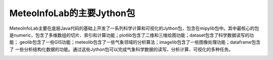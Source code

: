.. _dos-meteoinfolab-milab_cn-jython_packages-main_packages:


***************************
MeteoInfoLab的主要Jython包
***************************

MeteoInfoLab主要在底层Java代码的基础上开发了一系列科学计算和可视化的Jython包，包含在mipylib包中。其中最核心的包
是numeric，包含了多维数组的切片、索引和计算功能；plotlib包含了二维和三维绘图功能；dataset包含了科学数据读写的功能；
geolib包含了一些GIS功能；meteolib包含了一些气象领域的分析算法；imagelib包含了一些图像处理功能；dataframe包含了
一些分析结构化数据的功能。通过这些Jython包可以完成气象科学数据的读写、分析计算、可视化的多种任务。

.. image:: ./image/jython_main_packages.png